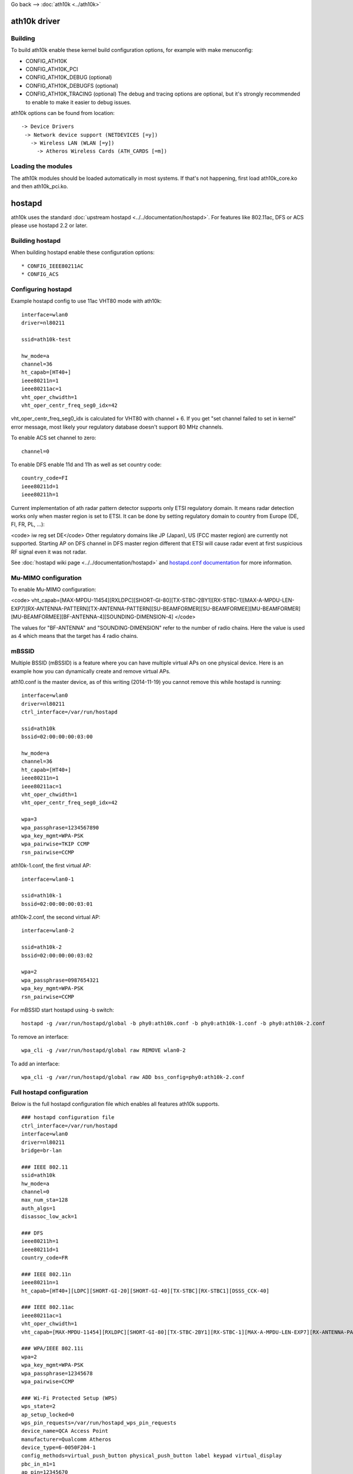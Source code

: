 Go back –> :doc:`ath10k <../ath10k>`

ath10k driver
-------------

Building
~~~~~~~~

To build ath10k enable these kernel build configuration options, for example with make menuconfig:

-  CONFIG_ATH10K
-  CONFIG_ATH10K_PCI
-  CONFIG_ATH10K_DEBUG (optional)
-  CONFIG_ATH10K_DEBUGFS (optional)
-  CONFIG_ATH10K_TRACING (optional) The debug and tracing options are optional, but it's strongly recommended to enable to make it easier to debug issues.

ath10k options can be found from location:

::

   -> Device Drivers
    -> Network device support (NETDEVICES [=y])
      -> Wireless LAN (WLAN [=y])
        -> Atheros Wireless Cards (ATH_CARDS [=m])

Loading the modules
~~~~~~~~~~~~~~~~~~~

The ath10k modules should be loaded automatically in most systems. If that's not happening, first load ath10k_core.ko and then ath10k_pci.ko.

hostapd
-------

ath10k uses the standard :doc:`upstream hostapd <../../documentation/hostapd>`. For features like 802.11ac, DFS or ACS please use hostapd 2.2 or later.

Building hostapd
~~~~~~~~~~~~~~~~

When building hostapd enable these configuration options:

::

     * CONFIG_IEEE80211AC 
     * CONFIG_ACS 

Configuring hostapd
~~~~~~~~~~~~~~~~~~~

Example hostapd config to use 11ac VHT80 mode with ath10k:

::

   interface=wlan0
   driver=nl80211

   ssid=ath10k-test

   hw_mode=a
   channel=36
   ht_capab=[HT40+]
   ieee80211n=1
   ieee80211ac=1
   vht_oper_chwidth=1
   vht_oper_centr_freq_seg0_idx=42

vht_oper_centr_freq_seg0_idx is calculated for VHT80 with channel + 6. If you get "set channel failed to set in kernel" error message, most likely your regulatory database doesn't support 80 MHz channels.

To enable ACS set channel to zero:

::

   channel=0

To enable DFS enable 11d and 11h as well as set country code:

::

   country_code=FI
   ieee80211d=1
   ieee80211h=1

Current implementation of ath radar pattern detector supports only ETSI regulatory domain. It means radar detection works only when master region is set to ETSI. It can be done by setting regulatory domain to country from Europe (DE, FI, FR, PL, ...):

<code> iw reg set DE</code> Other regulatory domains like JP (Japan), US (FCC master region) are currently not supported. Starting AP on DFS channel in DFS master region different that ETSI will cause radar event at first suspicious RF signal even it was not radar.

See :doc:`hostapd wiki page <../../documentation/hostapd>` and `hostapd.conf documentation <http://hostap.epitest.fi/gitweb/gitweb.cgi?p=hostap.git;a=blob_plain;f=hostapd/hostapd.conf>`__ for more information.

Mu-MIMO configuration
~~~~~~~~~~~~~~~~~~~~~

To enable Mu-MIMO configuration:

<code> vht_capab=[MAX-MPDU-11454][RXLDPC][SHORT-GI-80][TX-STBC-2BY1][RX-STBC-1][MAX-A-MPDU-LEN-EXP7][RX-ANTENNA-PATTERN][TX-ANTENNA-PATTERN][SU-BEAMFORMER][SU-BEAMFORMEE][MU-BEAMFORMER][MU-BEAMFORMEE][BF-ANTENNA-4][SOUNDING-DIMENSION-4] </code>

The values for "BF-ANTENNA" and "SOUNDING-DIMENSION" refer to the number of radio chains. Here the value is used as 4 which means that the target has 4 radio chains.

mBSSID
~~~~~~

Multiple BSSID (mBSSID) is a feature where you can have multiple virtual APs on one physical device. Here is an example how you can dynamically create and remove virtual APs.

ath10.conf is the master device, as of this writing (2014-11-19) you cannot remove this while hostapd is running:

::

   interface=wlan0
   driver=nl80211
   ctrl_interface=/var/run/hostapd

   ssid=ath10k
   bssid=02:00:00:00:03:00

   hw_mode=a
   channel=36
   ht_capab=[HT40+]
   ieee80211n=1
   ieee80211ac=1
   vht_oper_chwidth=1
   vht_oper_centr_freq_seg0_idx=42

   wpa=3
   wpa_passphrase=1234567890
   wpa_key_mgmt=WPA-PSK
   wpa_pairwise=TKIP CCMP
   rsn_pairwise=CCMP

ath10k-1.conf, the first virtual AP:

::

   interface=wlan0-1

   ssid=ath10k-1
   bssid=02:00:00:00:03:01

ath10k-2.conf, the second virtual AP:

::

   interface=wlan0-2

   ssid=ath10k-2
   bssid=02:00:00:00:03:02

   wpa=2
   wpa_passphrase=0987654321
   wpa_key_mgmt=WPA-PSK
   rsn_pairwise=CCMP

For mBSSID start hostapd using -b switch:

::

   hostapd -g /var/run/hostapd/global -b phy0:ath10k.conf -b phy0:ath10k-1.conf -b phy0:ath10k-2.conf

To remove an interface:

::

   wpa_cli -g /var/run/hostapd/global raw REMOVE wlan0-2

To add an interface:

::

   wpa_cli -g /var/run/hostapd/global raw ADD bss_config=phy0:ath10k-2.conf

Full hostapd configuration
~~~~~~~~~~~~~~~~~~~~~~~~~~

Below is the full hostapd configuration file which enables all features ath10k supports.

::

   ### hostapd configuration file
   ctrl_interface=/var/run/hostapd
   interface=wlan0
   driver=nl80211
   bridge=br-lan

   ### IEEE 802.11
   ssid=ath10k
   hw_mode=a
   channel=0
   max_num_sta=128
   auth_algs=1
   disassoc_low_ack=1

   ### DFS
   ieee80211h=1
   ieee80211d=1
   country_code=FR

   ### IEEE 802.11n
   ieee80211n=1
   ht_capab=[HT40+][LDPC][SHORT-GI-20][SHORT-GI-40][TX-STBC][RX-STBC1][DSSS_CCK-40]

   ### IEEE 802.11ac
   ieee80211ac=1
   vht_oper_chwidth=1
   vht_capab=[MAX-MPDU-11454][RXLDPC][SHORT-GI-80][TX-STBC-2BY1][RX-STBC-1][MAX-A-MPDU-LEN-EXP7][RX-ANTENNA-PATTERN][TX-ANTENNA-PATTERN]

   ### WPA/IEEE 802.11i
   wpa=2
   wpa_key_mgmt=WPA-PSK
   wpa_passphrase=12345678
   wpa_pairwise=CCMP

   ### Wi-Fi Protected Setup (WPS)
   wps_state=2
   ap_setup_locked=0
   wps_pin_requests=/var/run/hostapd_wps_pin_requests
   device_name=QCA Access Point
   manufacturer=Qualcomm Atheros
   device_type=6-0050F204-1
   config_methods=virtual_push_button physical_push_button label keypad virtual_display
   pbc_in_m1=1
   ap_pin=12345670
   upnp_iface=br-lan
   eap_server=1

   ### hostapd event logger configuration
   logger_syslog=127
   logger_syslog_level=2
   logger_stdout=127
   logger_stdout_level=2

   ### WMM
   wmm_enabled=1
   uapsd_advertisement_enabled=1
   wmm_ac_bk_cwmin=4
   wmm_ac_bk_cwmax=10
   wmm_ac_bk_aifs=7
   wmm_ac_bk_txop_limit=0
   wmm_ac_bk_acm=0
   wmm_ac_be_aifs=3
   wmm_ac_be_cwmin=4
   wmm_ac_be_cwmax=10
   wmm_ac_be_txop_limit=0
   wmm_ac_be_acm=0
   wmm_ac_vi_aifs=2
   wmm_ac_vi_cwmin=3
   wmm_ac_vi_cwmax=4
   wmm_ac_vi_txop_limit=94
   wmm_ac_vi_acm=0
   wmm_ac_vo_aifs=2
   wmm_ac_vo_cwmin=2
   wmm_ac_vo_cwmax=3
   wmm_ac_vo_txop_limit=47
   wmm_ac_vo_acm=0

   ### TX queue parameters
   tx_queue_data3_aifs=7
   tx_queue_data3_cwmin=15
   tx_queue_data3_cwmax=1023
   tx_queue_data3_burst=0
   tx_queue_data2_aifs=3
   tx_queue_data2_cwmin=15
   tx_queue_data2_cwmax=63
   tx_queue_data2_burst=0
   tx_queue_data1_aifs=1
   tx_queue_data1_cwmin=7
   tx_queue_data1_cwmax=15
   tx_queue_data1_burst=3.0
   tx_queue_data0_aifs=1
   tx_queue_data0_cwmin=3
   tx_queue_data0_cwmax=7
   tx_queue_data0_burst=1.5

When the client side interface is included in a bridge, add -b <bridge_interface> when running wpa_supplicant. Please add the following on hostapd.conf to enable 4-address mode:

::

   wds_sta=1
